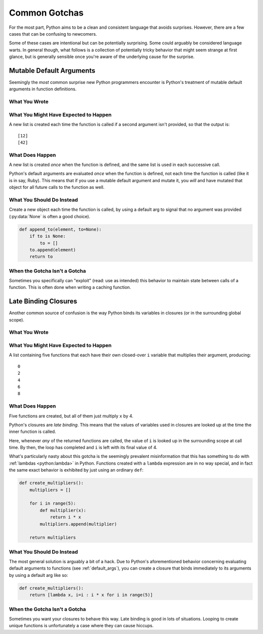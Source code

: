 Common Gotchas
==============

For the most part, Python aims to be a clean and consistent language that
avoids surprises. However, there are a few cases that can be confusing to
newcomers.

Some of these cases are intentional but can be potentially surprising. Some
could arguably be considered language warts. In general though, what follows is a collection
of potentially tricky behavior that might seem strange at first glance, but is
generally sensible once you're aware of the underlying cause for the surprise.


.. _default_args:

Mutable Default Arguments
-------------------------

Seemingly the *most* common surprise new Python programmers encounter is
Python's treatment of mutable default arguments in function definitions.

What You Wrote
~~~~~~~~~~~~~~

.. testcode::

    def append_to(element, to=[]):
        to.append(element)
        return to

What You Might Have Expected to Happen
~~~~~~~~~~~~~~~~~~~~~~~~~~~~~~~~~~~~~~

.. testcode::

    my_list = append_to(12)
    print my_list

    my_other_list = append_to(42)
    print my_other_list

A new list is created each time the function is called if a second argument
isn't provided, so that the output is::

    [12]
    [42]

What Does Happen
~~~~~~~~~~~~~~~~

.. testoutput::

    [12]
    [12, 42]

A new list is created *once* when the function is defined, and the same list is
used in each successive call.

Python's default arguments are evaluated *once* when the function is defined,
not each time the function is called (like it is in say, Ruby). This means that
if you use a mutable default argument and mutate it, you *will* and have
mutated that object for all future calls to the function as well.

What You Should Do Instead
~~~~~~~~~~~~~~~~~~~~~~~~~~

Create a new object each time the function is called, by using a default arg to
signal that no argument was provided (:py:data:`None` is often a good choice).

.. code-block:: python

    def append_to(element, to=None):
        if to is None:
            to = []
        to.append(element)
        return to


When the Gotcha Isn't a Gotcha
~~~~~~~~~~~~~~~~~~~~~~~~~~~~~~

Sometimes you specifically can "exploit" (read: use as intended) this behavior
to maintain state between calls of a function. This is often done when writing
a caching function.


Late Binding Closures
---------------------

Another common source of confusion is the way Python binds its variables in
closures (or in the surrounding global scope).

What You Wrote
~~~~~~~~~~~~~~

.. testcode::

    def create_multipliers():
        return [lambda x : i * x for i in range(5)]

What You Might Have Expected to Happen
~~~~~~~~~~~~~~~~~~~~~~~~~~~~~~~~~~~~~~

.. testcode::

    for multiplier in create_multipliers():
        print multiplier(2)

A list containing five functions that each have their own closed-over ``i``
variable that multiplies their argument, producing::

    0
    2
    4
    6
    8

What Does Happen
~~~~~~~~~~~~~~~~

.. testoutput::

    8
    8
    8
    8
    8

Five functions are created, but all of them just multiply ``x`` by 4.

Python's closures are *late binding*.
This means that the values of variables used in closures are looked
up at the time the inner function is called.

Here, whenever *any* of the returned functions are called, the value of ``i``
is looked up in the surrounding scope at call time. By then, the loop has
completed and ``i`` is left with its final value of 4.

What's particularly nasty about this gotcha is the seemingly prevalent
misinformation that this has something to do with :ref:`lambdas <python:lambda>`
in Python. Functions created with a ``lambda`` expression are in no way special,
and in fact the same exact behavior is exhibited by just using an ordinary ``def``:

.. code-block:: python

    def create_multipliers():
        multipliers = []

        for i in range(5):
            def multiplier(x):
                return i * x
            multipliers.append(multiplier)

        return multipliers

What You Should Do Instead
~~~~~~~~~~~~~~~~~~~~~~~~~~

The most general solution is arguably a bit of a hack. Due to Python's
aforementioned behavior concerning evaluating default arguments to functions
(see :ref:`default_args`), you can create a closure that binds immediately to
its arguments by using a default arg like so:

.. code-block:: python

    def create_multipliers():
        return [lambda x, i=i : i * x for i in range(5)]

When the Gotcha Isn't a Gotcha
~~~~~~~~~~~~~~~~~~~~~~~~~~~~~~

Sometimes you want your closures to behave this way. Late binding is good in lots of
situations. Looping to create unique functions is unfortunately a case where
they can cause hiccups.
